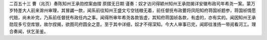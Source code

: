 二百五十三 曹（兆页）奏陈知州王承勋控案由摺 
原摺无日期 
谨奏：奴才访问得颖州知州王承勋揭详安徽布政司年希尧一案。蒙万岁特差大人前来滁州审理，其冒蠲一款，闻系前往知州王盛文亏空钱粮无着，前任督抚布政要将凤阳知府蒋国祯题参，蒋国祯情愿代赔，尚未补完，乃系前任督抚布政任内之事。闻得所审年希尧各款皆虚，其知府蒋国祯各款，有虚的，亦有实的。闻因知州王承勋现多亏空库银，故尔捏揭，欲图司府圆全之意。至于其中详细，奴才不得深知。今大人审事已完，闻即往淮扬一带阅看河工。理合奏闻，伏乞圣鉴。 